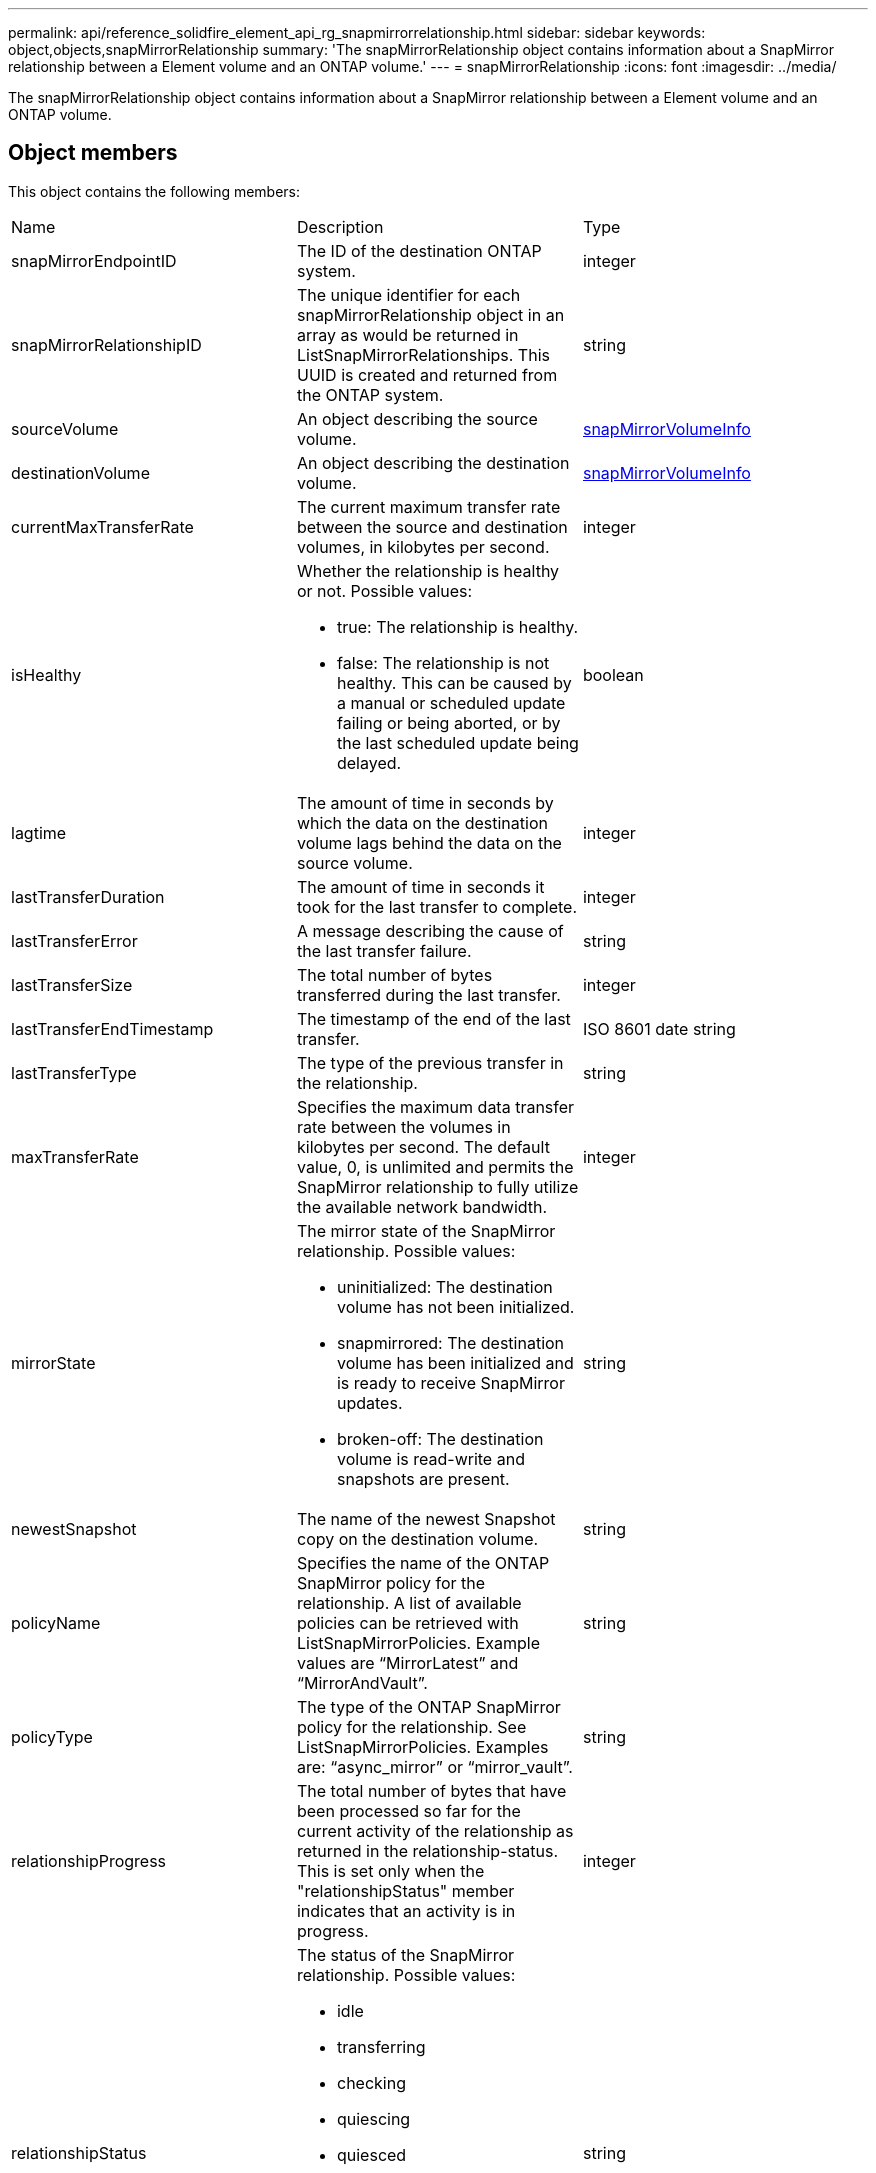 ---
permalink: api/reference_solidfire_element_api_rg_snapmirrorrelationship.html
sidebar: sidebar
keywords: object,objects,snapMirrorRelationship
summary: 'The snapMirrorRelationship object contains information about a SnapMirror relationship between a Element volume and an ONTAP volume.'
---
= snapMirrorRelationship
:icons: font
:imagesdir: ../media/

[.lead]
The snapMirrorRelationship object contains information about a SnapMirror relationship between a Element volume and an ONTAP volume.

== Object members

This object contains the following members:

|===
| Name| Description| Type
a|
snapMirrorEndpointID
a|
The ID of the destination ONTAP system.
a|
integer
a|
snapMirrorRelationshipID
a|
The unique identifier for each snapMirrorRelationship object in an array as would be returned in ListSnapMirrorRelationships. This UUID is created and returned from the ONTAP system.
a|
string
a|
sourceVolume
a|
An object describing the source volume.
a|
xref:reference_solidfire_element_api_rg_snapmirrorvolumeinfo.adoc[snapMirrorVolumeInfo]
a|
destinationVolume
a|
An object describing the destination volume.
a|
xref:reference_solidfire_element_api_rg_snapmirrorvolumeinfo.adoc[snapMirrorVolumeInfo]
a|
currentMaxTransferRate
a|
The current maximum transfer rate between the source and destination volumes, in kilobytes per second.
a|
integer
a|
isHealthy
a|
Whether the relationship is healthy or not. Possible values:

* true: The relationship is healthy.
* false: The relationship is not healthy. This can be caused by a manual or scheduled update failing or being aborted, or by the last scheduled update being delayed.

a|
boolean
a|
lagtime
a|
The amount of time in seconds by which the data on the destination volume lags behind the data on the source volume.
a|
integer
a|
lastTransferDuration
a|
The amount of time in seconds it took for the last transfer to complete.
a|
integer
a|
lastTransferError
a|
A message describing the cause of the last transfer failure.
a|
string
a|
lastTransferSize
a|
The total number of bytes transferred during the last transfer.
a|
integer
a|
lastTransferEndTimestamp
a|
The timestamp of the end of the last transfer.
a|
ISO 8601 date string
a|
lastTransferType
a|
The type of the previous transfer in the relationship.
a|
string
a|
maxTransferRate
a|
Specifies the maximum data transfer rate between the volumes in kilobytes per second. The default value, 0, is unlimited and permits the SnapMirror relationship to fully utilize the available network bandwidth.
a|
integer
a|
mirrorState
a|
The mirror state of the SnapMirror relationship. Possible values:

* uninitialized: The destination volume has not been initialized.
* snapmirrored: The destination volume has been initialized and is ready to receive SnapMirror updates.
* broken-off: The destination volume is read-write and snapshots are present.

a|
string
a|
newestSnapshot
a|
The name of the newest Snapshot copy on the destination volume.
a|
string
a|
policyName
a|
Specifies the name of the ONTAP SnapMirror policy for the relationship. A list of available policies can be retrieved with ListSnapMirrorPolicies. Example values are "`MirrorLatest`" and "`MirrorAndVault`".
a|
string
a|
policyType
a|
The type of the ONTAP SnapMirror policy for the relationship. See ListSnapMirrorPolicies. Examples are: "`async_mirror`" or "`mirror_vault`".
a|
string
a|
relationshipProgress
a|
The total number of bytes that have been processed so far for the current activity of the relationship as returned in the relationship-status. This is set only when the "relationshipStatus" member indicates that an activity is in progress.
a|
integer
a|
relationshipStatus
a|
The status of the SnapMirror relationship. Possible values:

* idle
* transferring
* checking
* quiescing
* quiesced
* queued
* preparing
* finalizing
* aborting
* breaking

a|
string
a|
relationshipType
a|
The type of the SnapMirror relationship. On storage clusters running Element software, this value is always "`extended_data_protection`".
a|
string
a|
scheduleName
a|
The name of the pre-existing cron schedule on the ONTAP system that is used to update the SnapMirror relationship. A list of available schedules can be retrieved with ListSnapMirrorSchedules.
a|
string
a|
unhealthyReason
a|
The reason the relationship is not healthy.
a|
string
|===
